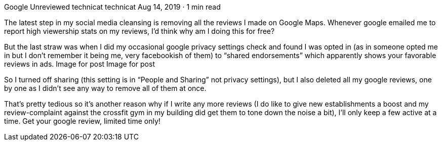 Google Unreviewed
technicat
technicat
Aug 14, 2019 · 1 min read

The latest step in my social media cleansing is removing all the reviews I made on Google Maps. Whenever google emailed me to report high viewership stats on my reviews, I’d think why am I doing this for free?

But the last straw was when I did my occasional google privacy settings check and found I was opted in (as in someone opted me in but I don’t remember it being me, very facebookish of them) to “shared endorsements” which apparently shows your favorable reviews in ads.
Image for post
Image for post

So I turned off sharing (this setting is in “People and Sharing” not privacy settings), but I also deleted all my google reviews, one by one as I didn’t see any way to remove all of them at once.

That’s pretty tedious so it’s another reason why if I write any more reviews (I do like to give new establishments a boost and my review-complaint against the crossfit gym in my building did get them to tone down the noise a bit), I’ll only keep a few active at a time. Get your google review, limited time only!
